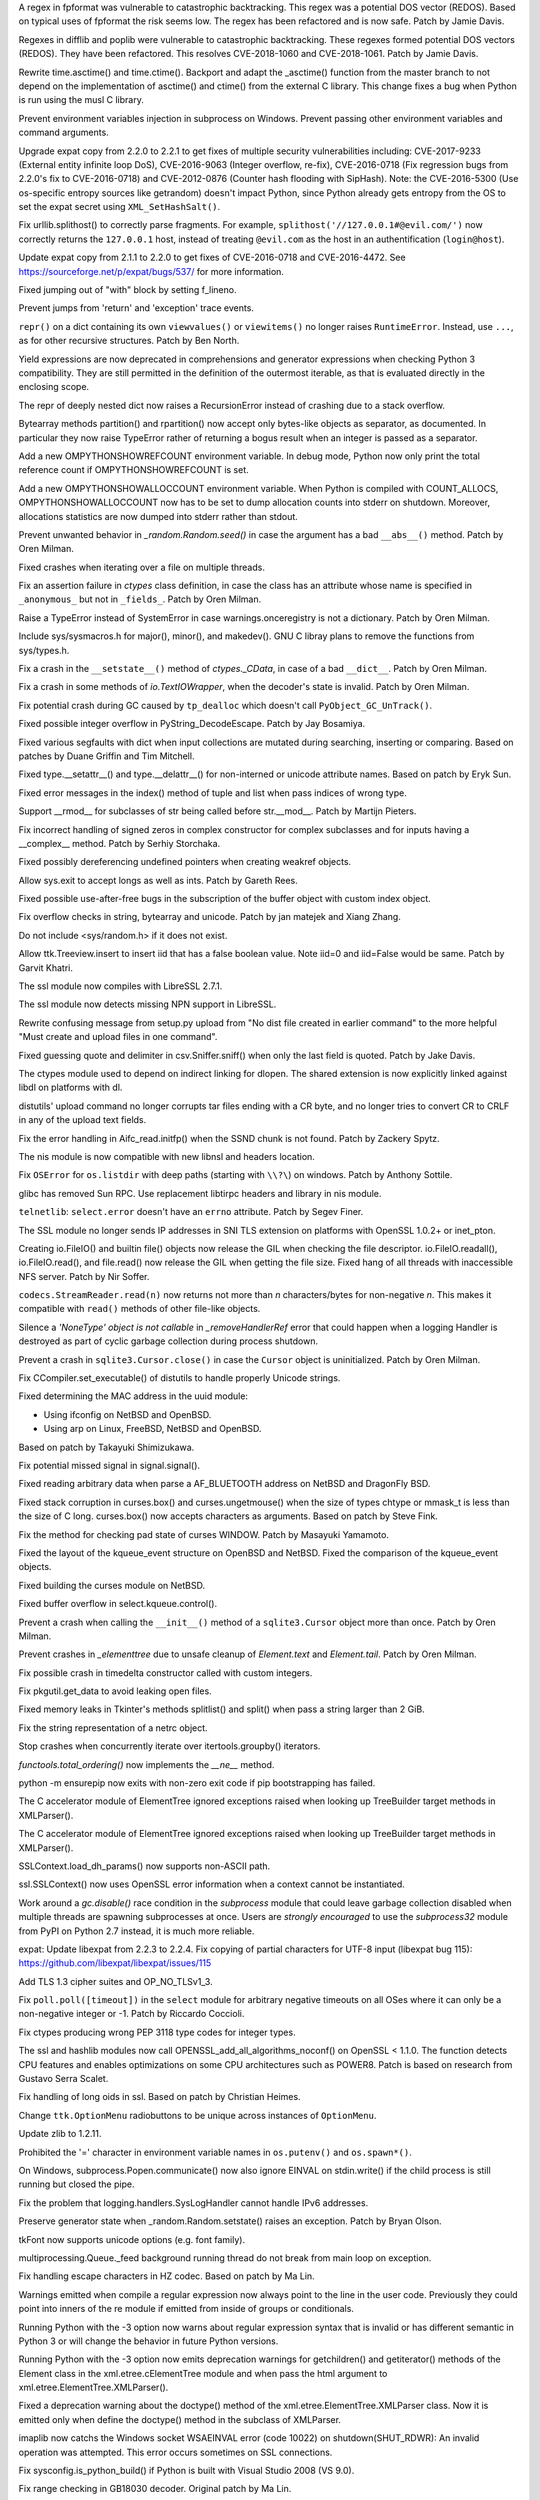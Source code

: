 .. bpo: 32997
.. date: 2018-03-05-10-14-42
.. nonce: hp2s8n
.. release date: 2018-04-14
.. section: Security

A regex in fpformat was vulnerable to catastrophic backtracking. This regex
was a potential DOS vector (REDOS). Based on typical uses of fpformat the
risk seems low. The regex has been refactored and is now safe. Patch by
Jamie Davis.

..

.. bpo: 32981
.. date: 2018-03-02-10-24-52
.. nonce: O_qDyj
.. section: Security

Regexes in difflib and poplib were vulnerable to catastrophic backtracking.
These regexes formed potential DOS vectors (REDOS). They have been
refactored. This resolves CVE-2018-1060 and CVE-2018-1061. Patch by Jamie
Davis.

..

.. bpo: 31339
.. date: 2017-09-04-21-24-51
.. nonce: YSczZN
.. section: Security

Rewrite time.asctime() and time.ctime(). Backport and adapt the _asctime()
function from the master branch to not depend on the implementation of
asctime() and ctime() from the external C library. This change fixes a bug
when Python is run using the musl C library.

..

.. bpo: 30730
.. date: 060
.. nonce: rJsyTH
.. original section: Library
.. section: Security

Prevent environment variables injection in subprocess on Windows.  Prevent
passing other environment variables and command arguments.

..

.. bpo: 30694
.. date: 059
.. nonce: WkMWM_
.. original section: Library
.. section: Security

Upgrade expat copy from 2.2.0 to 2.2.1 to get fixes of multiple security
vulnerabilities including: CVE-2017-9233 (External entity infinite loop
DoS), CVE-2016-9063 (Integer overflow, re-fix), CVE-2016-0718 (Fix
regression bugs from 2.2.0's fix to CVE-2016-0718) and CVE-2012-0876
(Counter hash flooding with SipHash). Note: the CVE-2016-5300 (Use
os-specific entropy sources like getrandom) doesn't impact Python, since Python
already gets entropy from the OS to set the expat secret using
``XML_SetHashSalt()``.

..

.. bpo: 30500
.. date: 058
.. nonce: j5KrEp
.. original section: Library
.. section: Security

Fix urllib.splithost() to correctly parse fragments. For example,
``splithost('//127.0.0.1#@evil.com/')`` now correctly returns the
``127.0.0.1`` host, instead of treating ``@evil.com`` as the host in an
authentification (``login@host``).

..

.. bpo: 29591
.. date: 057
.. nonce: ExKblw
.. original section: Library
.. section: Security

Update expat copy from 2.1.1 to 2.2.0 to get fixes of CVE-2016-0718 and
CVE-2016-4472. See https://sourceforge.net/p/expat/bugs/537/ for more
information.

..

.. bpo: 33026
.. date: 2018-03-08-09-48-38
.. nonce: QZA3Ba
.. section: Core and Builtins

Fixed jumping out of "with" block by setting f_lineno.

..

.. bpo: 17288
.. date: 2018-02-27-13-36-21
.. nonce: Gdj24S
.. section: Core and Builtins

Prevent jumps from 'return' and 'exception' trace events.

..

.. bpo: 18533
.. date: 2017-12-13-16-46-23
.. nonce: Dlk8d7
.. section: Core and Builtins

``repr()`` on a dict containing its own ``viewvalues()`` or ``viewitems()``
no longer raises ``RuntimeError``.  Instead, use ``...``, as for other
recursive structures.  Patch by Ben North.

..

.. bpo: 10544
.. date: 2017-11-27-08-37-34
.. nonce: 07nioT
.. section: Core and Builtins

Yield expressions are now deprecated in comprehensions and generator
expressions when checking Python 3 compatibility. They are still permitted
in the definition of the outermost iterable, as that is evaluated directly
in the enclosing scope.

..

.. bpo: 32137
.. date: 2017-11-26-14-36-30
.. nonce: Stj5nL
.. section: Core and Builtins

The repr of deeply nested dict now raises a RecursionError instead of
crashing due to a stack overflow.

..

.. bpo: 20047
.. date: 2017-10-28-19-11-05
.. nonce: GuNAto
.. section: Core and Builtins

Bytearray methods partition() and rpartition() now accept only bytes-like
objects as separator, as documented.  In particular they now raise TypeError
rather of returning a bogus result when an integer is passed as a separator.

..

.. bpo: 31733
.. date: 2017-10-09-15-46-37
.. nonce: pIf17N
.. section: Core and Builtins

Add a new OMPYTHONSHOWREFCOUNT environment variable. In debug mode, Python now
only print the total reference count if OMPYTHONSHOWREFCOUNT is set.

..

.. bpo: 31692
.. date: 2017-10-09-11-03-13
.. nonce: 5-bpdk
.. section: Core and Builtins

Add a new OMPYTHONSHOWALLOCCOUNT environment variable. When Python is compiled
with COUNT_ALLOCS, OMPYTHONSHOWALLOCCOUNT now has to be set to dump allocation
counts into stderr on shutdown. Moreover, allocations statistics are now
dumped into stderr rather than stdout.

..

.. bpo: 31478
.. date: 2017-10-01-18-59-40
.. nonce: owtqoO
.. section: Core and Builtins

Prevent unwanted behavior in `_random.Random.seed()` in case the argument
has a bad ``__abs__()`` method. Patch by Oren Milman.

..

.. bpo: 31530
.. date: 2017-09-20-18-28-09
.. nonce: CdLOM7
.. section: Core and Builtins

Fixed crashes when iterating over a file on multiple threads.

..

.. bpo: 31490
.. date: 2017-09-16-13-32-35
.. nonce: r7m2sj
.. section: Core and Builtins

Fix an assertion failure in `ctypes` class definition, in case the class has
an attribute whose name is specified in ``_anonymous_`` but not in
``_fields_``. Patch by Oren Milman.

..

.. bpo: 31411
.. date: 2017-09-11-08-50-41
.. nonce: HZz82I
.. section: Core and Builtins

Raise a TypeError instead of SystemError in case warnings.onceregistry is
not a dictionary. Patch by Oren Milman.

..

.. bpo: 31343
.. date: 2017-09-04-14-57-27
.. nonce: Kl_fS5
.. section: Core and Builtins

Include sys/sysmacros.h for major(), minor(), and makedev(). GNU C libray
plans to remove the functions from sys/types.h.

..

.. bpo: 31311
.. date: 2017-08-31-17-52-56
.. nonce: bNE2l-
.. section: Core and Builtins

Fix a crash in the ``__setstate__()`` method of `ctypes._CData`, in case of
a bad ``__dict__``. Patch by Oren Milman.

..

.. bpo: 31243
.. date: 2017-08-29-14-24-34
.. nonce: tr0E4V
.. section: Core and Builtins

Fix a crash in some methods of `io.TextIOWrapper`, when the decoder's state
is invalid. Patch by Oren Milman.

..

.. bpo: 31095
.. date: 2017-08-01-18-48-30
.. nonce: bXWZDb
.. section: Core and Builtins

Fix potential crash during GC caused by ``tp_dealloc`` which doesn't call
``PyObject_GC_UnTrack()``.

..

.. bpo: 30657
.. date: 073
.. nonce: Q_r7JJ
.. section: Core and Builtins

Fixed possible integer overflow in PyString_DecodeEscape. Patch by Jay
Bosamiya.

..

.. bpo: 27945
.. date: 072
.. nonce: p29r3O
.. section: Core and Builtins

Fixed various segfaults with dict when input collections are mutated during
searching, inserting or comparing.  Based on patches by Duane Griffin and
Tim Mitchell.

..

.. bpo: 25794
.. date: 071
.. nonce: j0nJ5x
.. section: Core and Builtins

Fixed type.__setattr__() and type.__delattr__() for non-interned or unicode
attribute names.  Based on patch by Eryk Sun.

..

.. bpo: 29935
.. date: 070
.. nonce: 2ZTSxR
.. section: Core and Builtins

Fixed error messages in the index() method of tuple and list when pass
indices of wrong type.

..

.. bpo: 28598
.. date: 069
.. nonce: QxbzQn
.. section: Core and Builtins

Support __rmod__ for subclasses of str being called before str.__mod__.
Patch by Martijn Pieters.

..

.. bpo: 29602
.. date: 068
.. nonce: qyyskC
.. section: Core and Builtins

Fix incorrect handling of signed zeros in complex constructor for complex
subclasses and for inputs having a __complex__ method. Patch by Serhiy
Storchaka.

..

.. bpo: 29347
.. date: 067
.. nonce: 1RPPGN
.. section: Core and Builtins

Fixed possibly dereferencing undefined pointers when creating weakref
objects.

..

.. bpo: 14376
.. date: 066
.. nonce: xrKNqX
.. section: Core and Builtins

Allow sys.exit to accept longs as well as ints. Patch by Gareth Rees.

..

.. bpo: 29028
.. date: 065
.. nonce: BxGcd9
.. section: Core and Builtins

Fixed possible use-after-free bugs in the subscription of the buffer object
with custom index object.

..

.. bpo: 29145
.. date: 064
.. nonce: 2x5NOb
.. section: Core and Builtins

Fix overflow checks in string, bytearray and unicode. Patch by jan matejek
and Xiang Zhang.

..

.. bpo: 28932
.. date: 063
.. nonce: QnLx8A
.. section: Core and Builtins

Do not include <sys/random.h> if it does not exist.

..

.. bpo: 33096
.. date: 2018-03-25-13-18-16
.. nonce: ofdbe7
.. section: Library

Allow ttk.Treeview.insert to insert iid that has a false boolean value. Note
iid=0 and iid=False would be same. Patch by Garvit Khatri.

..

.. bpo: 33127
.. date: 2018-03-24-15-08-24
.. nonce: olJmHv
.. section: Library

The ssl module now compiles with LibreSSL 2.7.1.

..

.. bpo: 30622
.. date: 2018-02-24-21-40-42
.. nonce: dQjxSe
.. section: Library

The ssl module now detects missing NPN support in LibreSSL.

..

.. bpo: 21060
.. date: 2018-02-17-19-20-19
.. nonce: S1Z-x6
.. section: Library

Rewrite confusing message from setup.py upload from "No dist file created in
earlier command" to the more helpful "Must create and upload files in one
command".

..

.. bpo: 30157
.. date: 2018-02-09-14-44-43
.. nonce: lEiiAK
.. section: Library

Fixed guessing quote and delimiter in csv.Sniffer.sniff() when only the last
field is quoted.  Patch by Jake Davis.

..

.. bpo: 32647
.. date: 2018-02-05-13-31-42
.. nonce: ktmfR_
.. section: Library

The ctypes module used to depend on indirect linking for dlopen. The shared
extension is now explicitly linked against libdl on platforms with dl.

..

.. bpo: 32304
.. date: 2018-01-21-16-33-53
.. nonce: TItrNv
.. section: Library

distutils' upload command no longer corrupts tar files ending with a CR
byte, and no longer tries to convert CR to CRLF in any of the upload text
fields.

..

.. bpo: 31848
.. date: 2018-01-18-23-34-17
.. nonce: M2cldy
.. section: Library

Fix the error handling in Aifc_read.initfp() when the SSND chunk is not
found. Patch by Zackery Spytz.

..

.. bpo: 32521
.. date: 2018-01-15-12-53-13
.. nonce: IxX4Ba
.. section: Library

The nis module is now compatible with new libnsl and headers location.

..

.. bpo: 32539
.. date: 2018-01-12-09-20-22
.. nonce: D7AbdE
.. section: Library

Fix ``OSError`` for ``os.listdir`` with deep paths (starting with ``\\?\``)
on windows.  Patch by Anthony Sottile.

..

.. bpo: 32521
.. date: 2018-01-08-18-02-33
.. nonce: Kh-KoN
.. section: Library

glibc has removed Sun RPC. Use replacement libtirpc headers and library in
nis module.

..

.. bpo: 18035
.. date: 2017-12-29-15-16-56
.. nonce: c6rdCt
.. section: Library

``telnetlib``: ``select.error`` doesn't have an ``errno`` attribute. Patch
by Segev Finer.

..

.. bpo: 32185
.. date: 2017-12-20-09-25-10
.. nonce: IL0cMt
.. section: Library

The SSL module no longer sends IP addresses in SNI TLS extension on
platforms with OpenSSL 1.0.2+ or inet_pton.

..

.. bpo: 32186
.. date: 2017-11-30-20-33-22
.. nonce: O42bVe
.. section: Library

Creating io.FileIO() and builtin file() objects now release the GIL when
checking the file descriptor. io.FileIO.readall(), io.FileIO.read(), and
file.read() now release the GIL when getting the file size.  Fixed hang of
all threads with inaccessible NFS server.  Patch by Nir Soffer.

..

.. bpo: 32110
.. date: 2017-11-22-09-44-15
.. nonce: VJa9bo
.. section: Library

``codecs.StreamReader.read(n)`` now returns not more than *n*
characters/bytes for non-negative *n*. This makes it compatible with
``read()`` methods of other file-like objects.

..

.. bpo: 21149
.. date: 2017-11-10-17-19-24
.. nonce: 8UVfeT
.. section: Library

Silence a `'NoneType' object is not callable` in `_removeHandlerRef` error
that could happen when a logging Handler is destroyed as part of cyclic
garbage collection during process shutdown.

..

.. bpo: 31764
.. date: 2017-11-08-11-02-01
.. nonce: gtlhKj
.. section: Library

Prevent a crash in ``sqlite3.Cursor.close()`` in case the ``Cursor`` object
is uninitialized. Patch by Oren Milman.

..

.. bpo: 31955
.. date: 2017-11-07-19-12-25
.. nonce: 1DWu-S
.. section: Library

Fix CCompiler.set_executable() of distutils to handle properly Unicode
strings.

..

.. bpo: 9678
.. date: 2017-11-03-22-05-47
.. nonce: oD51q6
.. section: Library

Fixed determining the MAC address in the uuid module:

* Using ifconfig on NetBSD and OpenBSD.
* Using arp on Linux, FreeBSD, NetBSD and OpenBSD.

Based on patch by Takayuki Shimizukawa.

..

.. bpo: 30057
.. date: 2017-11-03-19-11-43
.. nonce: NCaijI
.. section: Library

Fix potential missed signal in signal.signal().

..

.. bpo: 31927
.. date: 2017-11-02-18-26-40
.. nonce: 40K6kp
.. section: Library

Fixed reading arbitrary data when parse a AF_BLUETOOTH address on NetBSD and
DragonFly BSD.

..

.. bpo: 27666
.. date: 2017-11-01-18-13-42
.. nonce: j2zRnF
.. section: Library

Fixed stack corruption in curses.box() and curses.ungetmouse() when the size
of types chtype or mmask_t is less than the size of C long.  curses.box()
now accepts characters as arguments.  Based on patch by Steve Fink.

..

.. bpo: 25720
.. date: 2017-10-29-17-52-40
.. nonce: vSvb5h
.. section: Library

Fix the method for checking pad state of curses WINDOW. Patch by Masayuki
Yamamoto.

..

.. bpo: 31893
.. date: 2017-10-29-13-51-01
.. nonce: 8LZKEz
.. section: Library

Fixed the layout of the kqueue_event structure on OpenBSD and NetBSD. Fixed
the comparison of the kqueue_event objects.

..

.. bpo: 31891
.. date: 2017-10-29-11-23-24
.. nonce: 9kAPha
.. section: Library

Fixed building the curses module on NetBSD.

..

.. bpo: 30058
.. date: 2017-10-12-19-00-53
.. nonce: cENtry
.. section: Library

Fixed buffer overflow in select.kqueue.control().

..

.. bpo: 31770
.. date: 2017-10-12-18-45-38
.. nonce: GV3MPx
.. section: Library

Prevent a crash when calling the ``__init__()`` method of a
``sqlite3.Cursor`` object more than once. Patch by Oren Milman.

..

.. bpo: 31728
.. date: 2017-10-11-13-05-19
.. nonce: XrVMME
.. section: Library

Prevent crashes in `_elementtree` due to unsafe cleanup of `Element.text`
and `Element.tail`. Patch by Oren Milman.

..

.. bpo: 31752
.. date: 2017-10-11-00-45-01
.. nonce: DhWevN
.. section: Library

Fix possible crash in timedelta constructor called with custom integers.

..

.. bpo: 31681
.. date: 2017-10-03-15-41-08
.. nonce: sOJMKV
.. section: Library

Fix pkgutil.get_data to avoid leaking open files.

..

.. bpo: 31675
.. date: 2017-10-03-15-06-24
.. nonce: Nh7jJ3
.. section: Library

Fixed memory leaks in Tkinter's methods splitlist() and split() when pass a
string larger than 2 GiB.

..

.. bpo: 30806
.. date: 2017-09-29
.. nonce: lP5GrH
.. section: Library

Fix the string representation of a netrc object.

..

.. bpo: 30347
.. date: 2017-09-25-14-04-30
.. nonce: B4--_D
.. section: Library

Stop crashes when concurrently iterate over itertools.groupby() iterators.

..

.. bpo: 25732
.. date: 2017-09-25-13-10-08
.. nonce: RWWgzg
.. section: Library

`functools.total_ordering()` now implements the `__ne__` method.

..

.. bpo: 31351
.. date: 2017-09-17-15-24-25
.. nonce: yQdKv-
.. section: Library

python -m ensurepip now exits with non-zero exit code if pip bootstrapping
has failed.

..

.. bpo: 31544
.. date: 2017-09-13-19-55-35
.. nonce: beTh6t
.. section: Library

The C accelerator module of ElementTree ignored exceptions raised when
looking up TreeBuilder target methods in XMLParser().

..

.. bpo: 31455
.. date: 2017-09-13-19-55-35
.. nonce: beTh6t
.. section: Library

The C accelerator module of ElementTree ignored exceptions raised when
looking up TreeBuilder target methods in XMLParser().

..

.. bpo: 25404
.. date: 2017-09-08-11-04-10
.. nonce: pXetCl
.. section: Library

SSLContext.load_dh_params() now supports non-ASCII path.

..

.. bpo: 28958
.. date: 2017-09-06-19-41-01
.. nonce: x4-K5F
.. section: Library

ssl.SSLContext() now uses OpenSSL error information when a context cannot be
instantiated.

..

.. bpo: 27448
.. date: 2017-09-05-10-55-50
.. nonce: QdAqzZ
.. section: Library

Work around a `gc.disable()` race condition in the `subprocess` module that
could leave garbage collection disabled when multiple threads are spawning
subprocesses at once.  Users are *strongly encouraged* to use the
`subprocess32` module from PyPI on Python 2.7 instead, it is much more
reliable.

..

.. bpo: 31170
.. date: 2017-09-04-23-41-35
.. nonce: QGmJ1t
.. section: Library

expat: Update libexpat from 2.2.3 to 2.2.4. Fix copying of partial
characters for UTF-8 input (libexpat bug 115):
https://github.com/libexpat/libexpat/issues/115

..

.. bpo: 29136
.. date: 2017-09-04-16-39-49
.. nonce: vSn1oR
.. section: Library

Add TLS 1.3 cipher suites and OP_NO_TLSv1_3.

..

.. bpo: 31334
.. date: 2017-09-04-00-22-31
.. nonce: 9WYRfi
.. section: Library

Fix ``poll.poll([timeout])`` in the ``select`` module for arbitrary negative
timeouts on all OSes where it can only be a non-negative integer or -1.
Patch by Riccardo Coccioli.

..

.. bpo: 10746
.. date: 2017-08-28-13-01-05
.. nonce: nmAvfu
.. section: Library

Fix ctypes producing wrong PEP 3118 type codes for integer types.

..

.. bpo: 30102
.. date: 2017-08-16-21-14-31
.. nonce: 1sPqmc
.. section: Library

The ssl and hashlib modules now call OPENSSL_add_all_algorithms_noconf() on
OpenSSL < 1.1.0. The function detects CPU features and enables optimizations
on some CPU architectures such as POWER8. Patch is based on research from
Gustavo Serra Scalet.

..

.. bpo: 30502
.. date: 2017-07-27-11-33-58
.. nonce: GJlfU8
.. section: Library

Fix handling of long oids in ssl.  Based on patch by Christian Heimes.

..

.. bpo: 25684
.. date: 2017-07-17-11-35-00
.. nonce: usELVx
.. section: Library

Change ``ttk.OptionMenu`` radiobuttons to be unique across instances of
``OptionMenu``.

..

.. bpo: 29169
.. date: 062
.. nonce: 8ypApm
.. section: Library

Update zlib to 1.2.11.

..

.. bpo: 30746
.. date: 061
.. nonce: 7drQI0
.. section: Library

Prohibited the '=' character in environment variable names in
``os.putenv()`` and ``os.spawn*()``.

..

.. bpo: 30418
.. date: 055
.. nonce: EwISQm
.. section: Library

On Windows, subprocess.Popen.communicate() now also ignore EINVAL on
stdin.write() if the child process is still running but closed the pipe.

..

.. bpo: 30378
.. date: 054
.. nonce: R_19_5
.. section: Library

Fix the problem that logging.handlers.SysLogHandler cannot handle IPv6
addresses.

..

.. bpo: 29960
.. date: 053
.. nonce: g0wr3r
.. section: Library

Preserve generator state when _random.Random.setstate() raises an exception.
Patch by Bryan Olson.

..

.. bpo: 30310
.. date: 052
.. nonce: SAkE6e
.. section: Library

tkFont now supports unicode options (e.g. font family).

..

.. bpo: 30414
.. date: 051
.. nonce: jGl1Lb
.. section: Library

multiprocessing.Queue._feed background running thread do not break from main
loop on exception.

..

.. bpo: 30003
.. date: 050
.. nonce: BOl9HE
.. section: Library

Fix handling escape characters in HZ codec.  Based on patch by Ma Lin.

..

.. bpo: 30375
.. date: 049
.. nonce: 9c8qM7
.. section: Library

Warnings emitted when compile a regular expression now always point to the
line in the user code.  Previously they could point into inners of the re
module if emitted from inside of groups or conditionals.

..

.. bpo: 30363
.. date: 048
.. nonce: l6J41Y
.. section: Library

Running Python with the -3 option now warns about regular expression syntax
that is invalid or has different semantic in Python 3 or will change the
behavior in future Python versions.

..

.. bpo: 30365
.. date: 047
.. nonce: eDwdmC
.. section: Library

Running Python with the -3 option now emits deprecation warnings for
getchildren() and getiterator() methods of the Element class in the
xml.etree.cElementTree module and when pass the html argument to
xml.etree.ElementTree.XMLParser().

..

.. bpo: 30365
.. date: 046
.. nonce: XVP7_M
.. section: Library

Fixed a deprecation warning about the doctype() method of the
xml.etree.ElementTree.XMLParser class.  Now it is emitted only when define
the doctype() method in the subclass of XMLParser.

..

.. bpo: 30329
.. date: 045
.. nonce: Yb1MTr
.. section: Library

imaplib now catchs the Windows socket WSAEINVAL error (code 10022) on
shutdown(SHUT_RDWR): An invalid operation was attempted. This error occurs
sometimes on SSL connections.

..

.. bpo: 30342
.. date: 044
.. nonce: 87Qgur
.. section: Library

Fix sysconfig.is_python_build() if Python is built with Visual Studio 2008
(VS 9.0).

..

.. bpo: 29990
.. date: 043
.. nonce: HWV6KE
.. section: Library

Fix range checking in GB18030 decoder.  Original patch by Ma Lin.

..

.. bpo: 30243
.. date: 042
.. nonce: RHQt0v
.. section: Library

Removed the __init__ methods of _json's scanner and encoder. Misusing them
could cause memory leaks or crashes.  Now scanner and encoder objects are
completely initialized in the __new__ methods.

..

.. bpo: 26293
.. date: 041
.. nonce: wig0YG
.. section: Library

Change resulted because of zipfile breakage. (See also: bpo-29094)

..

.. bpo: 30070
.. date: 040
.. nonce: XM_B41
.. section: Library

Fixed leaks and crashes in errors handling in the parser module.

..

.. bpo: 30061
.. date: 039
.. nonce: ilxNPt
.. section: Library

Fixed crashes in IOBase methods next() and readlines() when readline() or
next() respectively return non-sizeable object. Fixed possible other errors
caused by not checking results of PyObject_Size(), PySequence_Size(), or
PyMapping_Size().

..

.. bpo: 30011
.. date: 038
.. nonce: 2MLfQj
.. section: Library

Fixed race condition in HTMLParser.unescape().

..

.. bpo: 30068
.. date: 037
.. nonce: n4q47r
.. section: Library

_io._IOBase.readlines will check if it's closed first when hint is present.

..

.. bpo: 27863
.. date: 036
.. nonce: pPYHHI
.. section: Library

Fixed multiple crashes in ElementTree caused by race conditions and wrong
types.

..

.. bpo: 29942
.. date: 035
.. nonce: CsGNuT
.. section: Library

Fix a crash in itertools.chain.from_iterable when encountering long runs of
empty iterables.

..

.. bpo: 29861
.. date: 034
.. nonce: t2ZoRK
.. section: Library

Release references to tasks, their arguments and their results as soon as
they are finished in multiprocessing.Pool.

..

.. bpo: 27880
.. date: 033
.. nonce: elFFAF
.. section: Library

Fixed integer overflow in cPickle when pickle large strings or too many
objects.

..

.. bpo: 29110
.. date: 032
.. nonce: IBWuZ2
.. section: Library

Fix file object leak in aifc.open() when file is given as a filesystem path
and is not in valid AIFF format. Original patch by Anthony Zhang.

..

.. bpo: 29354
.. date: 031
.. nonce: TH2vMX
.. section: Library

Fixed inspect.getargs() for parameters which are cell variables.

..

.. bpo: 29335
.. date: 030
.. nonce: _KC7IK
.. section: Library

Fix subprocess.Popen.wait() when the child process has exited to a stopped
instead of terminated state (ex: when under ptrace).

..

.. bpo: 29219
.. date: 029
.. nonce: kxui7t
.. section: Library

Fixed infinite recursion in the repr of uninitialized ctypes.CDLL instances.

..

.. bpo: 29082
.. date: 028
.. nonce: D5Xs7F
.. section: Library

Fixed loading libraries in ctypes by unicode names on Windows. Original
patch by Chi Hsuan Yen.

..

.. bpo: 29188
.. date: 027
.. nonce: RI3v1Q
.. section: Library

Support glibc 2.24 on Linux: don't use getentropy() function but read from
/dev/urandom to get random bytes, for example in os.urandom(). On Linux,
getentropy() is implemented which getrandom() is blocking mode, whereas
os.urandom() should not block.

..

.. bpo: 29142
.. date: 026
.. nonce: _FTyvm
.. section: Library

In urllib, suffixes in no_proxy environment variable with leading dots could
match related hostnames again (e.g. .b.c matches a.b.c). Patch by Milan
Oberkirch.

..

.. bpo: 13051
.. date: 025
.. nonce: YzC1Te
.. section: Library

Fixed recursion errors in large or resized curses.textpad.Textbox.  Based on
patch by Tycho Andersen.

..

.. bpo: 9770
.. date: 024
.. nonce: WJJnwP
.. section: Library

curses.ascii predicates now work correctly with negative integers.

..

.. bpo: 28427
.. date: 023
.. nonce: vUd-va
.. section: Library

old keys should not remove new values from WeakValueDictionary when
collecting from another thread.

..

.. bpo: 28998
.. date: 022
.. nonce: NfBgmb
.. section: Library

More APIs now support longs as well as ints.

..

.. bpo: 28923
.. date: 021
.. nonce: _hrXiL
.. section: Library

Remove editor artifacts from Tix.py, including encoding not recognized by
codecs.lookup.

..

.. bpo: 29019
.. date: 020
.. nonce: MO2AeR
.. section: Library

Fix dict.fromkeys(x) overallocates when x is sparce dict. Original patch by
Rasmus Villemoes.

..

.. bpo: 19542
.. date: 019
.. nonce: 5tCkaK
.. section: Library

Fix bugs in WeakValueDictionary.setdefault() and WeakValueDictionary.pop()
when a GC collection happens in another thread.

..

.. bpo: 28925
.. date: 018
.. nonce: 9zLygi
.. section: Library

cPickle now correctly propagates errors when unpickle instances of old-style
classes.

..

.. bpo: 27212
.. date: 2018-03-22-19-23-04
.. nonce: wrE5KR
.. section: Documentation

Modify documentation for the :func:`islice` recipe to consume initial values
up to the start index.

..

.. bpo: 32800
.. date: 2018-02-10-15-16-04
.. nonce: FyrqCk
.. section: Documentation

Update link to w3c doc for xml default namespaces.

..

.. bpo: 17799
.. date: 2018-01-22-21-13-46
.. nonce: rdZ-Vk
.. section: Documentation

Explain real behaviour of sys.settrace and sys.setprofile and their C-API
counterparts regarding which type of events are received in each function.
Patch by Pablo Galindo Salgado.

..

.. bpo: 8243
.. date: 2018-01-13-20-30-53
.. nonce: s98r28
.. section: Documentation

Add a note about curses.addch and curses.addstr exception behavior when
writing outside a window, or pad.

..

.. bpo: 21649
.. date: 2017-09-06-10-11-57
.. nonce: EUvqA9
.. section: Documentation

Add RFC 7525 and Mozilla server side TLS links to SSL documentation.

..

.. bpo: 30176
.. date: 017
.. nonce: VivmCg
.. section: Documentation

Add missing attribute related constants in curses documentation.

..

.. bpo: 28929
.. date: 016
.. nonce: Md7kb0
.. section: Documentation

Link the documentation to its source file on GitHub.

..

.. bpo: 26355
.. date: 015
.. nonce: SDq_8Y
.. section: Documentation

Add canonical header link on each page to corresponding major version of the
documentation. Patch by Matthias Bussonnier.

..

.. bpo: 12067
.. date: 014
.. nonce: 8RbyOz
.. section: Documentation

Rewrite Comparisons section in the Expressions chapter of the language
reference. Some of the details of comparing mixed types were incorrect or
ambiguous. Added default behaviour and consistency suggestions for
user-defined classes. Based on patch from Andy Maier.

..

.. bpo: 31719
.. date: 2017-10-06-22-37-38
.. nonce: gHyrV3
.. section: Tests

Fix test_regrtest.test_crashed() on s390x. Add a new _testcapi._read_null()
function to crash Python in a reliable way on s390x. On s390x,
ctypes.string_at(0) returns an empty string rather than crashing.

..

.. bpo: 31518
.. date: 2017-09-19-20-48-50
.. nonce: KwTMMz
.. section: Tests

Debian Unstable has disabled TLS 1.0 and 1.1 for SSLv23_METHOD(). Change
TLS/SSL protocol of some tests to PROTOCOL_TLS or PROTOCOL_TLSv1_2 to make
them pass on Debian.

..

.. bpo: 25674
.. date: 2017-09-04-13-03-55
.. nonce: whVTXh
.. section: Tests

Remove sha256.tbs-internet.com ssl test

..

.. bpo: 11790
.. date: 007
.. nonce: 0actZf
.. section: Tests

Fix sporadic failures in test_multiprocessing.WithProcessesTestCondition.

..

.. bpo: 30236
.. date: 006
.. nonce: vOYTDq
.. section: Tests

Backported test.regrtest options -m/--match and -G/--failfast from Python 3.

..

.. bpo: 30223
.. date: 005
.. nonce: TYC9rA
.. section: Tests

To unify running tests in Python 2.7 and Python 3, the test package can be
run as a script.  This is equivalent to running the test.regrtest module as
a script.

..

.. bpo: 30207
.. date: 004
.. nonce: EiRhGi
.. section: Tests

To simplify backports from Python 3, the test.test_support module was
converted into a package and renamed to test.support.  The
test.script_helper module was moved into the test.support package. Names
test.test_support and test.script_helper are left as aliases to test.support
and test.support.script_helper.

..

.. bpo: 30197
.. date: 003
.. nonce: hajYvd
.. section: Tests

Enhanced function swap_attr() in the test.test_support module. It now works
when delete replaced attribute inside the with statement.  The old value of
the attribute (or None if it doesn't exist) now will be assigned to the
target of the "as" clause, if there is one. Also backported function
swap_item().

..

.. bpo: 28087
.. date: 002
.. nonce: m8dc4R
.. section: Tests

Skip test_asyncore and test_eintr poll failures on macOS. Skip some tests of
select.poll when running on macOS due to unresolved issues with the
underlying system poll function on some macOS versions.

..

.. bpo: 15083
.. date: 001
.. nonce: Tz3ZZm
.. section: Tests

Convert ElementTree doctests to unittests.

..

.. bpo: 33163
.. date: 2018-03-28-04-15-03
.. nonce: hfpWuU
.. section: Build

Upgrade pip to 9.0.3 and setuptools to v39.0.1.

..

.. bpo: 32616
.. date: 2018-02-07-11-24-38
.. nonce: o7mFJ3
.. section: Build

Disable computed gotos by default for clang < 5.0. It caused significant
performance regression.

..

.. bpo: 32635
.. date: 2018-01-23-15-33-40
.. nonce: qHwIZy
.. section: Build

Fix segfault of the crypt module when libxcrypt is provided instead of
libcrypt at the system.

..

.. bpo: 31934
.. date: 2017-11-03-15-17-50
.. nonce: 8bUlpv
.. section: Build

Abort the build when building out of a not clean source tree.

..

.. bpo: 31474
.. date: 2017-09-14-19-38-19
.. nonce: 0s_mpD
.. section: Build

Fix -Wint-in-bool-context warnings in PyMem_MALLOC and PyMem_REALLOC macros

..

.. bpo: 29243
.. date: 013
.. nonce: WDK4hT
.. section: Build

Prevent unnecessary rebuilding of Python during ``make test``, ``make
install`` and some other make targets when configured with
``--enable-optimizations``.

..

.. bpo: 23404
.. date: 012
.. nonce: PdYVWg
.. section: Build

Don't regenerate generated files based on file modification time anymore:
the action is now explicit. Replace ``make touch`` with ``make regen-all``.

..

.. bpo: 27593
.. date: 011
.. nonce: v87xEr
.. section: Build

sys.version and the platform module python_build(), python_branch(), and
python_revision() functions now use git information rather than hg when
building from a repo.

..

.. bpo: 29643
.. date: 010
.. nonce: 4DrjEB
.. section: Build

Fix ``--enable-optimization`` configure option didn't work.

..

.. bpo: 29572
.. date: 009
.. nonce: iZ1XKK
.. section: Build

Update Windows build and OS X installers to use OpenSSL 1.0.2k.

..

.. bpo: 28768
.. date: 008
.. nonce: b9_a6E
.. section: Build

Fix implicit declaration of function _setmode. Patch by Masayuki Yamamoto

..

.. bpo: 33184
.. date: 2018-04-14-14-50-01
.. nonce: to0tIj
.. section: Windows

Update Windows build to use OpenSSL 1.0.2o.

..

.. bpo: 32903
.. date: 2018-02-28-11-03-24
.. nonce: 1SXY4t
.. section: Windows

Fix a memory leak in os.chdir() on Windows if the current directory is set
to a UNC path.

..

.. bpo: 30855
.. date: 2017-11-24-18-18-31
.. nonce: Sowf7j
.. section: Windows

Bump Tcl/Tk to 8.5.19.

..

.. bpo: 30450
.. date: 2017-09-04-14-00-37
.. nonce: YwitaJ
.. section: Windows

Pull build dependencies from GitHub rather than svn.python.org.

..

.. bpo: 32726
.. date: 2018-04-14-08-56-20
.. nonce: Mticyn
.. section: macOS

Provide an additional, more modern macOS installer variant that supports
macOS 10.9+ systems in 64-bit mode only. Upgrade the supplied third-party
libraries to OpenSSL 1.0.2n and SQLite 3.22.0. The 10.9+ installer now
supplies its own private copy of Tcl/Tk 8.6.8.

..

.. bpo: 24414
.. date: 2018-04-14-08-55-36
.. nonce: Z5A1cS
.. section: macOS

Default macOS deployment target is now set by ``configure`` to the build
system's OS version (as is done by Python 3), not ``10.4``; override with,
for example, ``./configure MACOSX_DEPLOYMENT_TARGET=10.4``.

..

.. bpo: 17128
.. date: 2018-04-14-08-54-31
.. nonce: mRkb0w
.. section: macOS

All 2.7 macOS installer variants now supply their own version of ``OpenSSL
1.0.2``; the Apple-supplied SSL libraries and root certificates are not
longer used.  The ``Installer Certificate`` command in
``/Applications/Python 2.7`` may be used to download and install a default
set of root certificates from the third-party ``certifi`` package.

..

.. bpo: 11485
.. date: 2018-04-14-08-49-40
.. nonce: oALntE
.. section: macOS

python.org macOS Pythons no longer supply a default SDK value (e.g.
``-isysroot /``) or specific compiler version default (e.g. ``gcc-4.2``)
when building extension modules.  Use ``CC``, ``SDKROOT``, and
``DEVELOPER_DIR`` environment variables to override compilers or to use an
SDK.  See Apple's ``xcrun`` man page for more info.

..

.. bpo: 33184
.. date: 2018-04-07-00-58-50
.. nonce: rMTiqu
.. section: macOS

Update macOS installer build to use OpenSSL 1.0.2o.

..

.. bpo: 31920
.. date: 2018-03-26-18-54-24
.. nonce: u_WKsT
.. section: Tools/Demos

Fixed handling directories as arguments in the ``pygettext`` script. Based
on patch by Oleg Krasnikov.

..

.. bpo: 30109
.. date: 2018-02-12-14-27-01
.. nonce: lIYlaf
.. section: Tools/Demos

Fixed Tools/scripts/reindent.py for non-ASCII files. It now processes files
as binary streams. This also fixes "make reindent".

..

.. bpo: 24960
.. date: 2017-12-22-09-25-51
.. nonce: TGdAgO
.. section: Tools/Demos

2to3 and lib2to3 can now read pickled grammar files using pkgutil.get_data()
rather than probing the filesystem. This lets 2to3 and lib2to3 work when run
from a zipfile.

..

.. bpo: 20891
.. date: 2017-11-30-18-13-45
.. nonce: wBnMdF
.. section: C API

Fix PyGILState_Ensure(). When PyGILState_Ensure() is called in a non-Python
thread before PyEval_InitThreads(), only call PyEval_InitThreads() after
calling PyThreadState_New() to fix a crash.

..

.. bpo: 31626
.. date: 2017-11-07-11-59-44
.. nonce: LP-CoD
.. section: C API

When Python is built in debug mode, the memory debug hooks now fail with a
fatal error if realloc() fails to shrink a memory block, because the debug
hook just erased freed bytes without keeping a copy of them.
